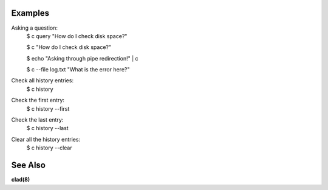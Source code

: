.. sphinx_argparse_cli::
  :module: command_line_assistant.initialize
  :func: register_subcommands
  :prog: c
  :title: Command Line Assistant

Examples
--------

Asking a question:
    $ c query "How do I check disk space?"

    $ c "How do I check disk space?"

    $ echo "Asking through pipe redirection!" | c

    $ c --file log.txt "What is the error here?"

Check all history entries:
    $ c history

Check the first entry:
    $ c history --first

Check the last entry:
    $ c history --last

Clear all the history entries:
    $ c history --clear

See Also
--------

**clad(8)**
